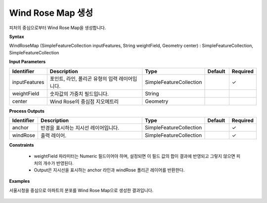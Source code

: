 .. _windrosemap:

Wind Rose Map 생성
================================================

피처의 중심으로부터 Wind Rose Map을 생성합니다.

**Syntax**

WindRoseMap (SimpleFeatureCollection inputFeatures, String weightField, Geometry center) : SimpleFeatureCollection, SimpleFeatureCollection

**Input Parameters**

.. list-table::
   :widths: 10 50 20 10 10

   * - **Identifier**
     - **Description**
     - **Type**
     - **Default**
     - **Required**

   * - inputFeatures
     - 포인트, 라인, 폴리곤 유형의 입력 레이어입니다.
     - SimpleFeatureCollection
     -
     - ✓

   * - weightField
     - 숫자값의 가중치 필드입니다.
     - String
     -
     -

   * - center
     - Wind Rose의 중심점 지오메트리
     - Geometry
     -
     -

**Process Outputs**

.. list-table::
   :widths: 10 50 20 10 10

   * - **Identifier**
     - **Description**
     - **Type**
     - **Default**
     - **Required**

   * - anchor
     - 반경을 표시하는 지시선 레이어입니다.
     - SimpleFeatureCollection
     -
     - ✓

   * - windRose
     - 출력 레이어.
     - SimpleFeatureCollection
     -
     - ✓

**Constraints**

 - weightField 파라미터는 Numeric 필드이어야 하며, 설정되면 이 필드 값의 합이 결과에 반영되고 그렇지 않으면 피처의 개수가 반영된다.
 - Output은 지시선을 표시하는 anchor 라인과 windRose 폴리곤 레이어를 반환한다.

**Examples**

서울시청을 중심으로 아파트의 분포를 Wind Rose Map으로 생성한 결과입니다.

  .. image:: images/windrosemap.png
